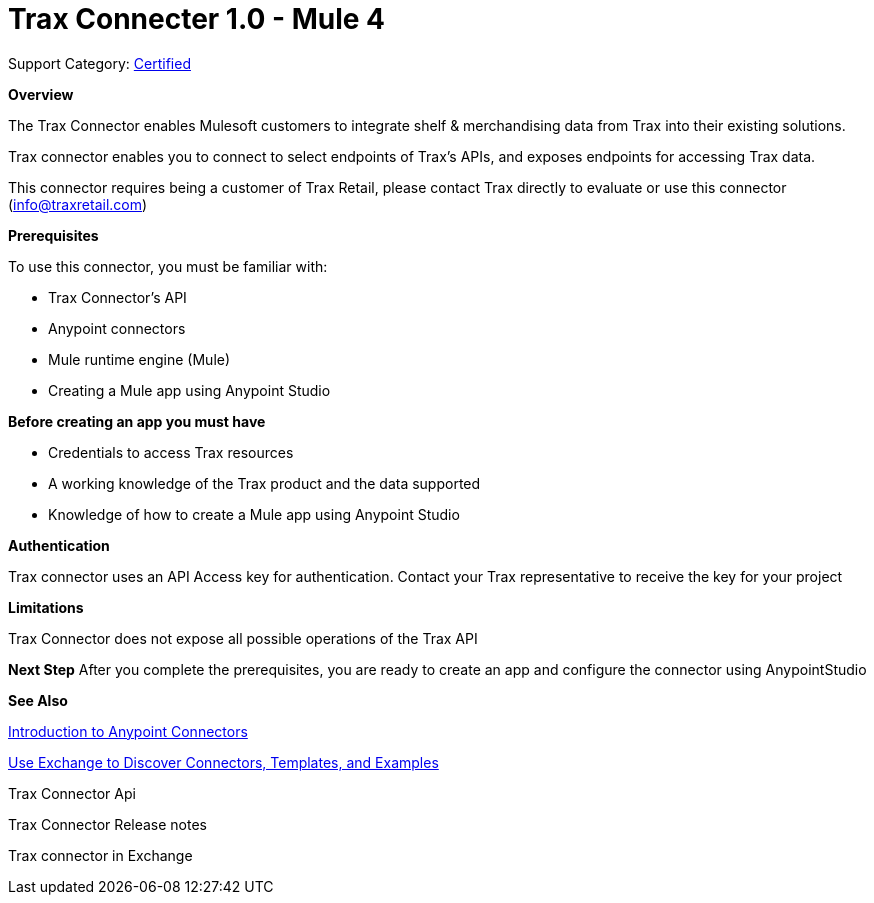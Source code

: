 = Trax Connecter 1.0  - Mule 4

Support Category: https://www.mulesoft.com/legal/versioning-back-support-policy#anypoint-connectors[Certified]

*Overview*

The Trax Connector enables Mulesoft customers to integrate shelf & merchandising data from Trax into their existing solutions.

Trax connector enables you to connect to select endpoints of Trax’s APIs, and exposes endpoints for accessing Trax data.

This connector requires being a customer of Trax Retail, please contact Trax directly to evaluate or use this connector (info@traxretail.com)

*Prerequisites*

To use this connector, you must be familiar with:

- Trax Connector’s API

- Anypoint connectors

- Mule runtime engine (Mule)

- Creating a Mule app using Anypoint Studio

*Before creating an app you must have*

- Credentials to access Trax resources

- A working knowledge of the Trax product and the data supported

- Knowledge of how to create a Mule app using Anypoint Studio

*Authentication*


Trax connector uses an API Access key for authentication. Contact your Trax representative to receive the key for your project


*Limitations*

Trax Connector does not expose all possible operations of the Trax API


*Next Step*
After you complete the prerequisites, you are ready to create an app and configure the connector using AnypointStudio

*See Also*

https://docs.mulesoft.com/connectors/introduction/introduction-to-anypoint-connectors[Introduction to Anypoint Connectors]

https://docs.mulesoft.com/connectors/introduction/intro-use-exchange[Use Exchange to Discover Connectors, Templates, and Examples]

Trax Connector Api

Trax Connector Release notes

Trax connector in Exchange
